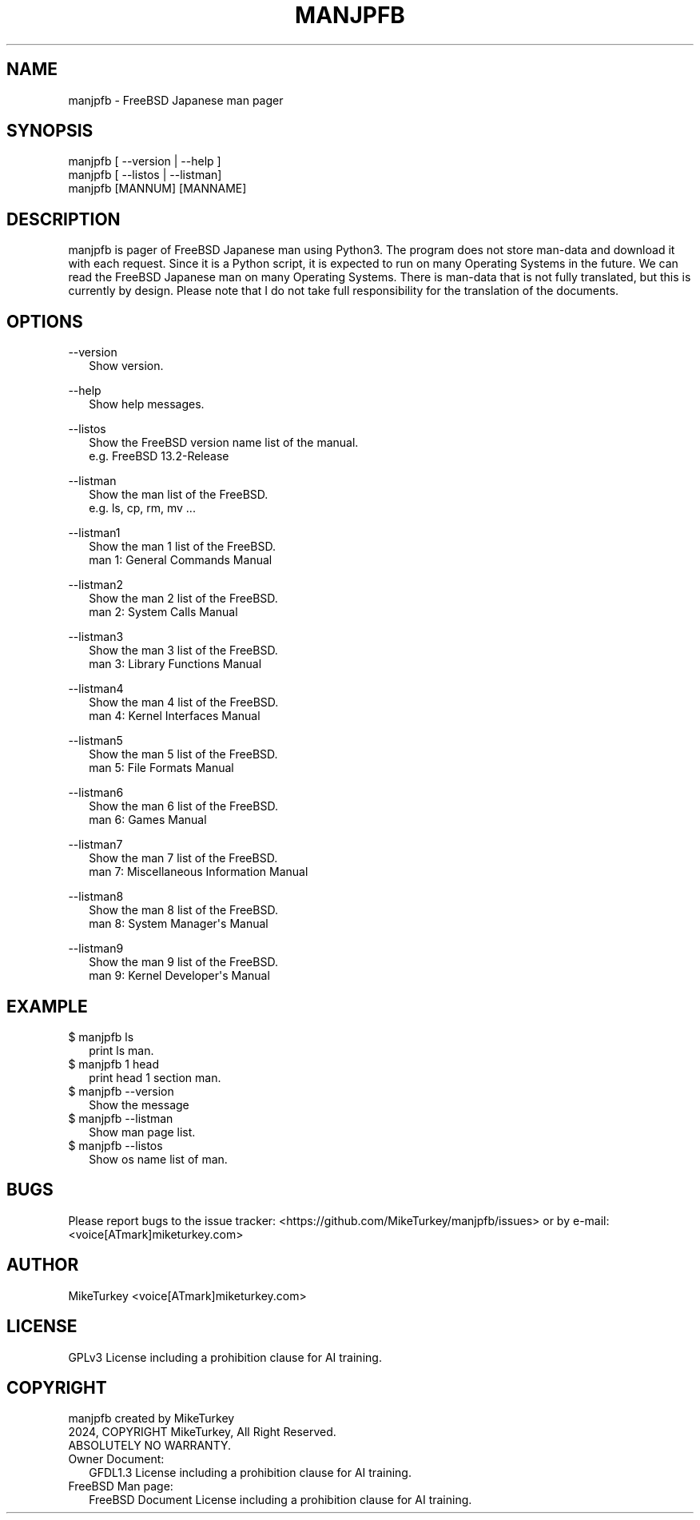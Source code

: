 .\" Man page generated from reStructuredText.
.
.
.nr rst2man-indent-level 0
.
.de1 rstReportMargin
\\$1 \\n[an-margin]
level \\n[rst2man-indent-level]
level margin: \\n[rst2man-indent\\n[rst2man-indent-level]]
-
\\n[rst2man-indent0]
\\n[rst2man-indent1]
\\n[rst2man-indent2]
..
.de1 INDENT
.\" .rstReportMargin pre:
. RS \\$1
. nr rst2man-indent\\n[rst2man-indent-level] \\n[an-margin]
. nr rst2man-indent-level +1
.\" .rstReportMargin post:
..
.de UNINDENT
. RE
.\" indent \\n[an-margin]
.\" old: \\n[rst2man-indent\\n[rst2man-indent-level]]
.nr rst2man-indent-level -1
.\" new: \\n[rst2man-indent\\n[rst2man-indent-level]]
.in \\n[rst2man-indent\\n[rst2man-indent-level]]u
..
.TH "MANJPFB" "1" "2024-12-22" "manjpfb 0.0.5" "MikeTurkey Utils"
.SH NAME
manjpfb \- FreeBSD Japanese man pager
.\" 2023 Copyright Mike Turkey
.\" ABSOLUTELY NO WARRANTY, GPLv3 LICENSE
.\" 
.\" This software is licensed under the terms of the GNU General Public
.\" License, version 3 (GPLv3), with an additional clause prohibiting the
.\" use of this software for machine learning purposes.
.\" Please refer to the LICENSE file for the complete license text
.\" and additional terms.
.\" 
.\" See also
.\"   https://www.gnu.org/licenses/gpl-3.0.html.en
.
.\" 
.
.\" =================================
.\" manjpfb
.\" =================================
.\" 
.\" |  manjpfb created by MikeTurkey
.\" |  Version 0.0.1, 24 Nov 2024
.\" |  2024, COPYRIGHT MikeTurkey, All Right Reserved.
.\" |  ABSOLUTELY NO WARRANTY.
.\" |  GPLv3 License including a prohibition clause for AI training.
.\" 
.\" man page for rst2man.py
.
.SH SYNOPSIS
.nf
manjpfb [ \-\-version | \-\-help ]
manjpfb [ \-\-listos | \-\-listman]
manjpfb [MANNUM] [MANNAME]
.fi
.sp
.SH DESCRIPTION
.sp
manjpfb is pager of FreeBSD Japanese man using Python3.
The program does not store man\-data and download it with each request.
Since it is a Python script, it is expected to run on many Operating Systems in the future.
We can read the FreeBSD Japanese man on many Operating Systems.
There is man\-data that is not fully translated, but this is currently by design.
Please note that I do not take full responsibility for the translation of the documents.
.SH OPTIONS
.nf
\-\-version
.in +2
Show version.
.in -2
.fi
.sp
.nf
\-\-help
.in +2
Show help messages.
.in -2
.fi
.sp
.nf
\-\-listos
.in +2
Show the FreeBSD version name list of the manual.
e.g. FreeBSD 13.2\-Release
.in -2
.fi
.sp
.nf
\-\-listman
.in +2
Show the man list of the FreeBSD.
e.g. ls, cp, rm, mv ...
.in -2
.fi
.sp
.nf
\-\-listman1
.in +2
Show the man 1 list of the FreeBSD.
man 1: General Commands Manual
.in -2
.fi
.sp
.nf
\-\-listman2
.in +2
Show the man 2 list of the FreeBSD.
man 2: System Calls Manual
.in -2
.fi
.sp
.nf
\-\-listman3
.in +2
Show the man 3 list of the FreeBSD.
man 3: Library Functions Manual
.in -2
.fi
.sp
.nf
\-\-listman4
.in +2
Show the man 4 list of the FreeBSD.
man 4: Kernel Interfaces Manual
.in -2
.fi
.sp
.nf
\-\-listman5
.in +2
Show the man 5 list of the FreeBSD.
man 5: File Formats Manual
.in -2
.fi
.sp
.nf
\-\-listman6
.in +2
Show the man 6 list of the FreeBSD.
man 6: Games Manual
.in -2
.fi
.sp
.nf
\-\-listman7
.in +2
Show the man 7 list of the FreeBSD.
man 7: Miscellaneous Information Manual
.in -2
.fi
.sp
.nf
\-\-listman8
.in +2
Show the man 8 list of the FreeBSD.
man 8: System Manager\(aqs Manual
.in -2
.fi
.sp
.nf
\-\-listman9
.in +2
Show the man 9 list of the FreeBSD.
man 9: Kernel Developer\(aqs Manual
.in -2
.fi
.sp
.\" QUICK START
.\" --------------------------------
.\" 
.\" Run on python pypi.
.\" 
.\" |
.\" | $ python3.xx -m pip install manjpfb
.\" | $ manjpfb man
.
.SH EXAMPLE
.nf

$ manjpfb ls
.in +2
print ls man.
.in -2
$ manjpfb 1 head
.in +2
print head 1 section man.
.in -2
$ manjpfb \-\-version
.in +2
Show the message
.in -2
$ manjpfb \-\-listman
.in +2
Show man page list.
.in -2
$ manjpfb \-\-listos
.in +2
Show os name list of man.
.in -2
.fi
.sp
.SH BUGS
.sp
Please report bugs to the issue tracker:  <https://github.com/MikeTurkey/manjpfb/issues> 
or by e\-mail: <voice[ATmark]miketurkey.com>
.SH AUTHOR
.sp
MikeTurkey <voice[ATmark]miketurkey.com>
.SH LICENSE
.sp
GPLv3 License including a prohibition clause for AI training.
.SH COPYRIGHT
.nf
manjpfb created by MikeTurkey
2024, COPYRIGHT MikeTurkey, All Right Reserved.
ABSOLUTELY NO WARRANTY.
Owner Document:
.in +2
GFDL1.3 License including a prohibition clause for AI training.
.in -2
FreeBSD Man page:
.in +2
FreeBSD Document License including a prohibition clause for AI training.
.in -2
.fi
.sp
.\" Generated by docutils manpage writer.
.
